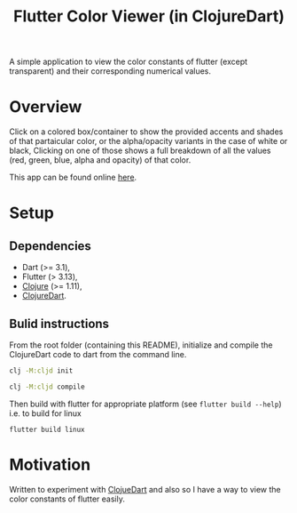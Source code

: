 #+title: Flutter Color Viewer (in ClojureDart)
#+OPTIONS: \n:t

A simple application to view the color constants of flutter (except transparent) and their corresponding numerical values.


* Overview
Click on a colored box/container to show the provided accents and shades of that partaicular color, or the alpha/opacity variants in the case of white or black, Clicking on one of those shows a full breakdown of all the values (red, green, blue, alpha and opacity) of that color.

This app can be found online [[https://kyuvi.codeberg.page/Cljd-Flutter-Color-Viewer/@main/web-build/][here]].

* Setup
** Dependencies
- Dart (>= 3.1),
- Flutter (> 3.13),
- [[https://clojure.org][Clojure]] (>= 1.11),
- [[https://github.com/Tensegritics/ClojureDart][ClojureDart]].

** Bulid instructions
From the root folder (containing this README), initialize and compile the ClojureDart code to dart from the command line.

#+BEGIN_SRC sh
clj -M:cljd init

clj -M:cljd compile
#+END_SRC

Then build with flutter for appropriate platform (see =flutter build --help=)
i.e. to build for linux

#+BEGIN_SRC shell
flutter build linux
#+END_SRC

* Motivation
Written to experiment with [[https://github.com/Tensegritics/ClojureDart][ClojueDart]] and also so I have a way to view the color constants of flutter easily.
